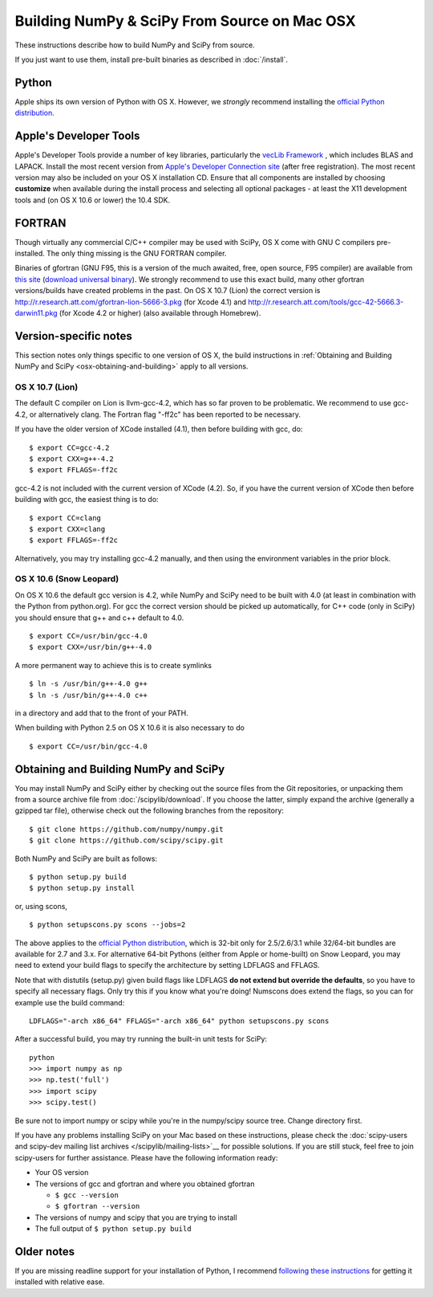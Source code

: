 =============================================
Building NumPy & SciPy From Source on Mac OSX
=============================================

These instructions describe how to build NumPy and SciPy from
source. 

If you just want to use them, install pre-built binaries as described
in :doc:`/install`.

Python
------

Apple ships its own version of Python with OS X. However, we
*strongly* recommend installing the `official Python distribution
<http://www.python.org/download/>`__.

Apple's Developer Tools
-----------------------

Apple's Developer Tools provide a number of key libraries,
particularly the `vecLib Framework
<http://developer.apple.com/documentation/ReleaseNotes/MacOSX/vecLib.html>`__
, which includes BLAS and LAPACK. Install the most recent version from
`Apple's Developer Connection site <https://connect.apple.com>`__
(after free registration). The most recent version may also be
included on your OS X installation CD.  Ensure that all components are
installed by choosing **customize** when available during the install
process and selecting all optional packages - at least the X11
development tools and (on OS X 10.6 or lower) the 10.4 SDK.

FORTRAN
-------

Though virtually any commercial C/C++ compiler may be used with SciPy,
OS X come with GNU C compilers pre-installed. The only thing missing
is the GNU FORTRAN compiler.

Binaries of gfortran (GNU F95, this is a version of the much awaited,
free, open source, F95 compiler) are available from `this site
<http://r.research.att.com/tools/>`__ (`download universal binary
<http://r.research.att.com/gfortran-4.2.3.dmg>`__). We strongly
recommend to use this exact build, many other gfortran versions/builds
have created problems in the past.  On OS X 10.7 (Lion) the correct
version is http://r.research.att.com/gfortran-lion-5666-3.pkg (for
Xcode 4.1) and
http://r.research.att.com/tools/gcc-42-5666.3-darwin11.pkg (for Xcode
4.2 or higher) (also available through Homebrew).

Version-specific notes
----------------------

This section notes only things specific to one version of OS X, the
build instructions in :ref:`Obtaining and Building NumPy and SciPy
<osx-obtaining-and-building>` apply to all versions.

OS X 10.7 (Lion)
::::::::::::::::

The default C compiler on Lion is llvm-gcc-4.2, which has so far
proven to be problematic.  We recommend to use gcc-4.2, or
alternatively clang.  The Fortran flag "-ff2c" has been reported to be
necessary.

If you have the older version of XCode installed (4.1), then before
building with gcc, do:

::

     $ export CC=gcc-4.2
     $ export CXX=g++-4.2
     $ export FFLAGS=-ff2c

gcc-4.2 is not included with the current version of XCode (4.2). So,
if you have the current version of XCode then before building with
gcc, the easiest thing is to do:

::

     $ export CC=clang
     $ export CXX=clang
     $ export FFLAGS=-ff2c

Alternatively, you may try installing gcc-4.2 manually, and then using
the environment variables in the prior block.

OS X 10.6 (Snow Leopard)
::::::::::::::::::::::::

On OS X 10.6 the default gcc version is 4.2, while NumPy
and SciPy need to be built with 4.0 (at least in
combination with the Python from python.org). For gcc the correct
version should be picked up automatically, for C++ code (only in
SciPy) you should ensure that g++ and c++ default to 4.0.

::

     $ export CC=/usr/bin/gcc-4.0
     $ export CXX=/usr/bin/g++-4.0

A more permanent way to achieve this is to create symlinks 

::

       $ ln -s /usr/bin/g++-4.0 g++
       $ ln -s /usr/bin/g++-4.0 c++

in a directory and add that to the front of your PATH.

When building with Python 2.5 on OS X 10.6 it is also necessary to do

::

       $ export CC=/usr/bin/gcc-4.0


.. _osx-obtaining-and-building:

Obtaining and Building NumPy and SciPy
--------------------------------------

You may install NumPy and SciPy either by checking out the source
files from the Git repositories, or unpacking them from a source
archive file from :doc:`/scipylib/download`. If you choose the latter,
simply expand the archive (generally a gzipped tar file), otherwise
check out the following branches from the repository:

::

       $ git clone https://github.com/numpy/numpy.git
       $ git clone https://github.com/scipy/scipy.git

Both NumPy and SciPy are built as follows:

::

       $ python setup.py build
       $ python setup.py install

or, using scons,

::

       $ python setupscons.py scons --jobs=2

The above applies to the `official Python distribution
<http://www.python.org/download/>`__, which is 32-bit
only for 2.5/2.6/3.1 while 32/64-bit bundles are available for 2.7 and
3.x. For alternative 64-bit Pythons (either from Apple or home-built)
on Snow Leopard, you may need to extend your build flags to specify
the architecture by setting LDFLAGS and FFLAGS.

Note that with distutils (setup.py) given build flags like LDFLAGS
**do not extend but override the defaults**, so you have to specify
all necessary flags. Only try this if you know what you're doing!
Numscons does extend the flags, so you can for example use the build
command:

::

   LDFLAGS="-arch x86_64" FFLAGS="-arch x86_64" python setupscons.py scons

After a successful build, you may try running the built-in unit tests
for SciPy:

::

       python
       >>> import numpy as np
       >>> np.test('full')
       >>> import scipy
       >>> scipy.test()

Be sure not to import numpy or scipy while you're in the numpy/scipy source tree. Change directory first.

If you have any problems installing SciPy on your Mac
based on these instructions, please check the :doc:`scipy-users and
scipy-dev mailing list archives
</scipylib/mailing-lists>`__ for possible solutions. If you
are still stuck, feel free to join scipy-users for further
assistance. Please have the following information ready:

* Your OS version

* The versions of gcc and gfortran and where you obtained gfortran

  * ``$ gcc --version``

  * ``$ gfortran --version``

* The versions of numpy and scipy that you are trying to install

* The full output of ``$ python setup.py build``

Older notes
-----------

If you are missing readline support for your installation of Python, I
recommend `following these instructions
<http://www.friday.com/bbum/2006/03/06/python-mac-os-x-and-readline/>`__
for getting it installed with relative ease.
